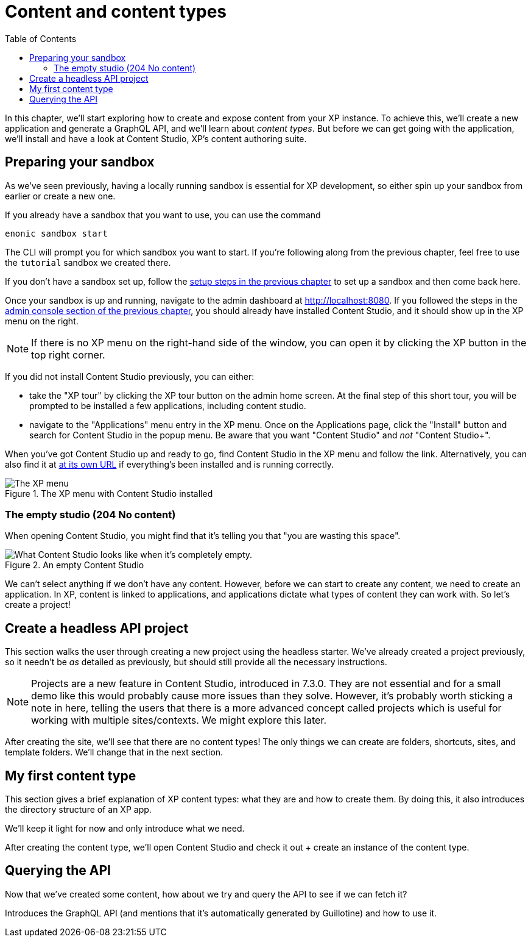 = Content and content types
:toc: right
:imagesdir: media
:experimental:
:document: chapter
:xp-url: http://localhost:8080
:cs-url: {xp-url}/admin/tool/com.enonic.app.contentstudio/main

In this {document}, we'll start exploring how to create and expose content from your XP instance. To achieve this, we'll create a new application and generate a GraphQL API, and we'll learn about _content types_. But before we can get going with the application, we'll install and have a look at Content Studio, XP's content authoring suite.

== Preparing your sandbox

As we've seen previously, having a locally running sandbox is essential for XP development, so either spin up your sandbox from earlier or create a new one.

If you already have a sandbox that you want to use, you can use the command

  enonic sandbox start

The CLI will prompt you for which sandbox you want to start. If you're following along from the previous {document}, feel free to use the `tutorial` sandbox we created there.

If you don't have a sandbox set up, follow the xref:basics#_sandboxes[setup steps in the previous {document}] to set up a sandbox and then come back here.

Once your sandbox is up and running, navigate to the admin dashboard at {xp-url}. If you followed the steps in the xref:basics#_admin-console[admin console section of the previous {document}], you should already have installed Content Studio, and it should show up in the XP menu on the right.

NOTE: If there is no XP menu on the right-hand side of the window, you can open it by clicking the XP button in the top right corner.

If you did not install Content Studio previously, you can either:

- take the "XP tour" by clicking the XP tour button on the admin home screen. At the final step of this short tour, you will be prompted to be installed a few applications, including content studio.
- navigate to the "Applications" menu entry in the XP menu. Once on the Applications page, click the "Install" button and search for Content Studio in the popup menu. Be aware that you want "Content Studio" and _not_ "Content Studio+".

When you've got Content Studio up and ready to go, find Content Studio in the XP menu and follow the link. Alternatively, you can also find it at {cs-url}[at its own URL] if everything's been installed and is running correctly.

.The XP menu with Content Studio installed
image::xp-menu-content-studio.png[The XP menu, open, with Content Studio listed as an application.]

=== The empty studio (204 No content)

When opening Content Studio, you might find that it's telling you that "you are wasting this space".

.An empty Content Studio
image::content-studio-empty.png[What Content Studio looks like when it's completely empty.]

We can't select anything if we don't have any content. However, before we can start to create any content, we need to create an application. In XP, content is linked to applications, and applications dictate what types of content they can work with. So let's create a project!

== Create a headless API project

This section walks the user through creating a new project using the headless starter. We've already created a project previously, so it needn't be _as_ detailed as previously, but should still provide all the necessary instructions.

NOTE: Projects are a new feature in Content Studio, introduced in 7.3.0. They are not essential and for a small demo like this would probably cause more issues than they solve. However, it's probably worth sticking a note in here, telling the users that there is a more advanced concept called projects which is useful for working with multiple sites/contexts. We might explore this later.

After creating the site, we'll see that there are no content types! The only things we can create are folders, shortcuts, sites, and template folders. We'll change that in the next section.

// Mention that content types belong to apps

== My first content type

This section gives a brief explanation of XP content types: what they are and how to create them. By doing this, it also introduces the directory structure of an XP app.

We'll keep it light for now and only introduce what we need.

After creating the content type, we'll open Content Studio and check it out + create an instance of the content type.

== Querying the API

Now that we've created some content, how about we try and query the API to see if we can fetch it?

Introduces the GraphQL API (and mentions that it's automatically generated by Guillotine) and how to use it.
